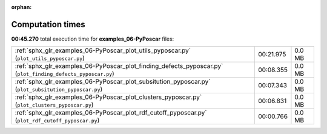 
:orphan:

.. _sphx_glr_examples_06-PyPoscar_sg_execution_times:


Computation times
=================
**00:45.270** total execution time for **examples_06-PyPoscar** files:

+--------------------------------------------------------------------------------------------------------------+-----------+--------+
| :ref:`sphx_glr_examples_06-PyPoscar_plot_utils_pyposcar.py` (``plot_utils_pyposcar.py``)                     | 00:21.975 | 0.0 MB |
+--------------------------------------------------------------------------------------------------------------+-----------+--------+
| :ref:`sphx_glr_examples_06-PyPoscar_plot_finding_defects_pyposcar.py` (``plot_finding_defects_pyposcar.py``) | 00:08.355 | 0.0 MB |
+--------------------------------------------------------------------------------------------------------------+-----------+--------+
| :ref:`sphx_glr_examples_06-PyPoscar_plot_subsitution_pyposcar.py` (``plot_subsitution_pyposcar.py``)         | 00:07.343 | 0.0 MB |
+--------------------------------------------------------------------------------------------------------------+-----------+--------+
| :ref:`sphx_glr_examples_06-PyPoscar_plot_clusters_pyposcar.py` (``plot_clusters_pyposcar.py``)               | 00:06.831 | 0.0 MB |
+--------------------------------------------------------------------------------------------------------------+-----------+--------+
| :ref:`sphx_glr_examples_06-PyPoscar_plot_rdf_cutoff_pyposcar.py` (``plot_rdf_cutoff_pyposcar.py``)           | 00:00.766 | 0.0 MB |
+--------------------------------------------------------------------------------------------------------------+-----------+--------+
